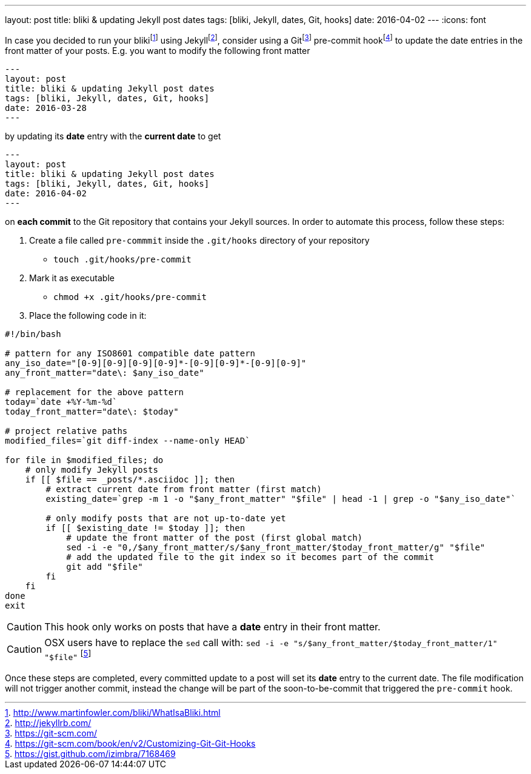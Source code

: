 ---
layout: post
title: bliki & updating Jekyll post dates
tags: [bliki, Jekyll, dates, Git, hooks]
date: 2016-04-02
---
:icons: font

In case you decided to run your blikifootnote:[http://www.martinfowler.com/bliki/WhatIsaBliki.html] using Jekyllfootnote:[http://jekyllrb.com/], consider using a Gitfootnote:[https://git-scm.com/] pre-commit hookfootnote:[https://git-scm.com/book/en/v2/Customizing-Git-Git-Hooks] to update the date entries in the front matter of your posts. E.g. you want to modify the following front matter

[source, yaml]
----
---
layout: post
title: bliki & updating Jekyll post dates
tags: [bliki, Jekyll, dates, Git, hooks]
date: 2016-03-28
---
----

by updating its *date* entry with the *current date* to get

[source, yaml]
----
---
layout: post
title: bliki & updating Jekyll post dates
tags: [bliki, Jekyll, dates, Git, hooks]
date: 2016-04-02
---
----

on *each commit* to the Git repository that contains your Jekyll sources. In order to automate this process, follow these steps:

. Create a file called `pre-commmit` inside the `.git/hooks` directory of your repository
  * `touch .git/hooks/pre-commit`
. Mark it as executable
  * `chmod +x .git/hooks/pre-commit`
. Place the following code in it:

[source, bash]
----
#!/bin/bash

# pattern for any ISO8601 compatible date pattern
any_iso_date="[0-9][0-9][0-9][0-9]*-[0-9][0-9]*-[0-9][0-9]"
any_front_matter="date\: $any_iso_date"

# replacement for the above pattern
today=`date +%Y-%m-%d`
today_front_matter="date\: $today"

# project relative paths
modified_files=`git diff-index --name-only HEAD`

for file in $modified_files; do
    # only modify Jekyll posts
    if [[ $file == _posts/*.asciidoc ]]; then
        # extract current date from front matter (first match)
        existing_date=`grep -m 1 -o "$any_front_matter" "$file" | head -1 | grep -o "$any_iso_date"`

        # only modify posts that are not up-to-date yet
        if [[ $existing_date != $today ]]; then
            # update the front matter of the post (first global match)
            sed -i -e "0,/$any_front_matter/s/$any_front_matter/$today_front_matter/g" "$file"
            # add the updated file to the git index so it becomes part of the commit
            git add "$file"
        fi
    fi
done
exit
----

CAUTION: This hook only works on posts that have a *date* entry in their front matter.

CAUTION: OSX users have to replace the `sed` call with: `sed -i -e "s/$any_front_matter/$today_front_matter/1" "$file"` footnote:[https://gist.github.com/izimbra/7168469]

Once these steps are completed, every committed update to a post will set its *date* entry to the current date. The file modification will not trigger another commit, instead the change will be part of the soon-to-be-commit that triggered the `pre-commit` hook.